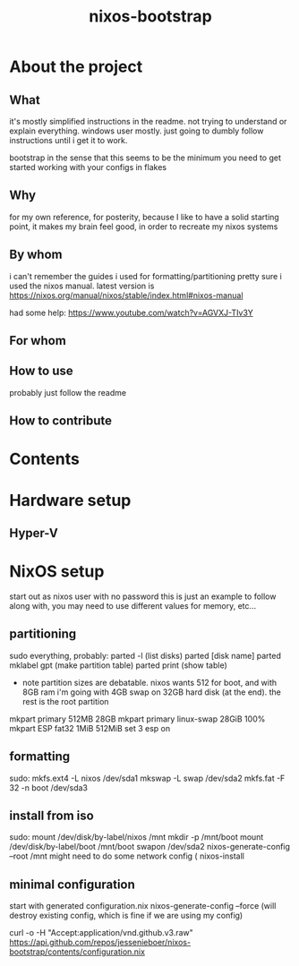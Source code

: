 #+title: nixos-bootstrap
#+startup: showall

* About the project
** What
it's mostly simplified instructions in the readme. not trying to understand or explain everything. windows user mostly. just going to dumbly follow instructions until i get it to work.

bootstrap in the sense that this seems to be the minimum you need to get started working with your configs in flakes

** Why
for my own reference, for posterity, because I like to have a solid starting point, it makes my brain feel good, in order to recreate my nixos systems
** By whom
i can't remember the guides i used for formatting/partitioning
pretty sure i used the nixos manual. latest version is https://nixos.org/manual/nixos/stable/index.html#nixos-manual

had some help: https://www.youtube.com/watch?v=AGVXJ-TIv3Y
** For whom

** How to use
probably just follow the readme
** How to contribute

* Contents
* Hardware setup
** Hyper-V
* NixOS setup
start out as nixos user with no password
this is just an example to follow along with, you may need to use different values for memory, etc...

** partitioning
sudo everything, probably:
parted -l (list disks)
parted [disk name]
parted mklabel gpt (make partition table)
parted print (show table)
- note partition sizes are debatable. nixos wants 512 for boot, and with 8GB ram i'm going with 4GB swap on 32GB hard disk (at the end). the rest is the root partition
mkpart primary 512MB 28GB
mkpart primary linux-swap 28GiB 100%
mkpart ESP fat32 1MiB 512MiB
set 3 esp on
** formatting
sudo:
mkfs.ext4 -L nixos /dev/sda1
mkswap -L swap /dev/sda2
mkfs.fat -F 32 -n boot /dev/sda3
** install from iso
sudo:
mount /dev/disk/by-label/nixos /mnt
mkdir -p /mnt/boot
mount /dev/disk/by-label/boot /mnt/boot
swapon /dev/sda2
nixos-generate-config --root /mnt
might need to do some network config (
nixos-install
** minimal configuration
start with generated configuration.nix
nixos-generate-config --force (will destroy existing config, which is fine if we are using my config)

curl -o -H "Accept:application/vnd.github.v3.raw" https://api.github.com/repos/jessenieboer/nixos-bootstrap/contents/configuration.nix
